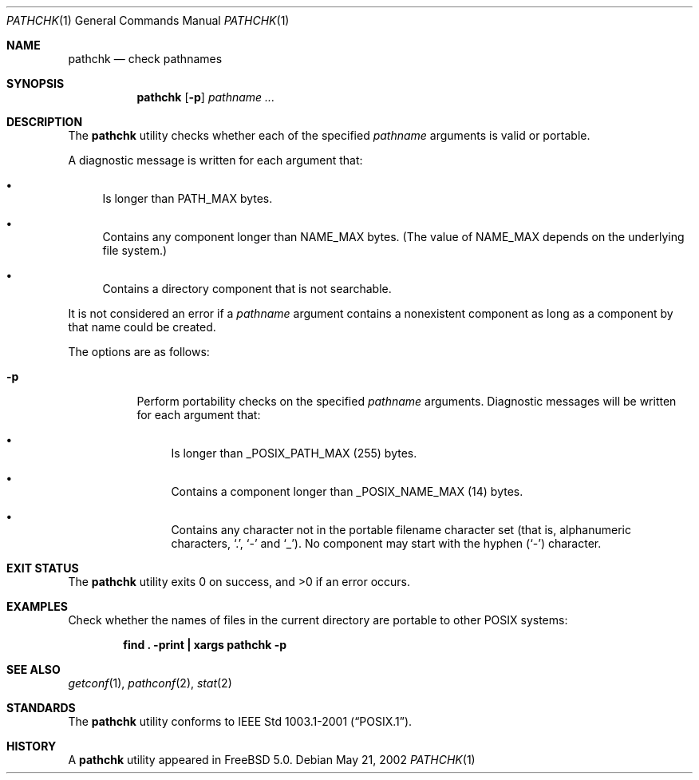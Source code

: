 .\" Copyright (c) 2001, 2002 Chuck Rouillard
.\" All rights reserved.
.\"
.\" Redistribution and use in source and binary forms, with or without
.\" modification, are permitted provided that the following conditions
.\" are met:
.\" 1. Redistributions of source code must retain the above copyright
.\"    notice, this list of conditions and the following disclaimer.
.\" 2. Redistributions in binary form must reproduce the above copyright
.\"    notice, this list of conditions and the following disclaimer in the
.\"    documentation and/or other materials provided with the distribution.
.\" 3. The name of the author may not be used to endorse or promote
.\"    products derived from this software without specific prior written
.\"    permission.
.\"
.\" THIS SOFTWARE IS PROVIDED BY THE AUTHOR ``AS IS'' AND ANY EXPRESS
.\" OR IMPLIED WARRANTIES, INCLUDING, BUT NOT LIMITED TO, THE IMPLIED
.\" WARRANTIES OF MERCHANTABILITY AND FITNESS FOR A PARTICULAR PURPOSE
.\" ARE DISCLAIMED.  IN NO EVENT SHALL THE AUTHOR BE LIABLE FOR ANY
.\" DIRECT, INDIRECT, INCIDENTAL, SPECIAL, EXEMPLARY, OR CONSEQUENTIAL
.\" DAMAGES (INCLUDING, BUT NOT LIMITED TO, PROCUREMENT OF SUBSTITUTE GOODS
.\" OR SERVICES; LOSS OF USE, DATA, OR PROFITS; OR BUSINESS INTERRUPTION)
.\" HOWEVER CAUSED AND ON ANY THEORY OF LIABILITY, WHETHER IN CONTRACT, STRICT
.\" LIABILITY, OR TORT (INCLUDING NEGLIGENCE OR OTHERWISE) ARISING IN ANY WAY
.\" OUT OF THE USE OF THIS SOFTWARE, EVEN IF ADVISED OF THE POSSIBILITY OF
.\" SUCH DAMAGE.
.\"
.\" $FreeBSD$
.\"
.Dd May 21, 2002
.Dt PATHCHK 1
.Os
.Sh NAME
.Nm pathchk
.Nd check pathnames
.Sh SYNOPSIS
.Nm
.Op Fl p
.Ar pathname ...
.Sh DESCRIPTION
The
.Nm
utility checks whether each of the specified
.Ar pathname
arguments is valid or portable.
.Pp
A diagnostic message is written for each argument that:
.Bl -bullet
.It
Is longer than
.Dv PATH_MAX
bytes.
.It
Contains any component longer than
.Dv NAME_MAX
bytes.
(The value of
.Dv NAME_MAX
depends on the underlying file system.)
.It
Contains a directory component that is not searchable.
.El
.Pp
It is not considered an error if a
.Ar pathname
argument contains a nonexistent component as long as a component by that
name could be created.
.Pp
The options are as follows:
.Bl -tag -width indent
.It Fl p
Perform portability checks on the specified
.Ar pathname
arguments.
Diagnostic messages will be written for each argument that:
.Bl -bullet
.It
Is longer than
.Dv _POSIX_PATH_MAX
.Pq 255
bytes.
.It
Contains a component longer than
.Dv _POSIX_NAME_MAX
.Pq 14
bytes.
.It
Contains any character not in the portable filename character set (that is,
alphanumeric characters,
.Ql \&. ,
.Ql \&-
and
.Ql _ ) .
No component may start with the hyphen
.Pq Ql \&-
character.
.El
.El
.Sh EXIT STATUS
.Ex -std
.Sh EXAMPLES
Check whether the names of files in the current directory are portable to
other
.Tn POSIX
systems:
.Pp
.Dl "find . -print | xargs pathchk -p"
.Sh SEE ALSO
.Xr getconf 1 ,
.Xr pathconf 2 ,
.Xr stat 2
.Sh STANDARDS
The
.Nm
utility conforms to
.St -p1003.1-2001 .
.Sh HISTORY
A
.Nm
utility appeared in
.Fx 5.0 .
